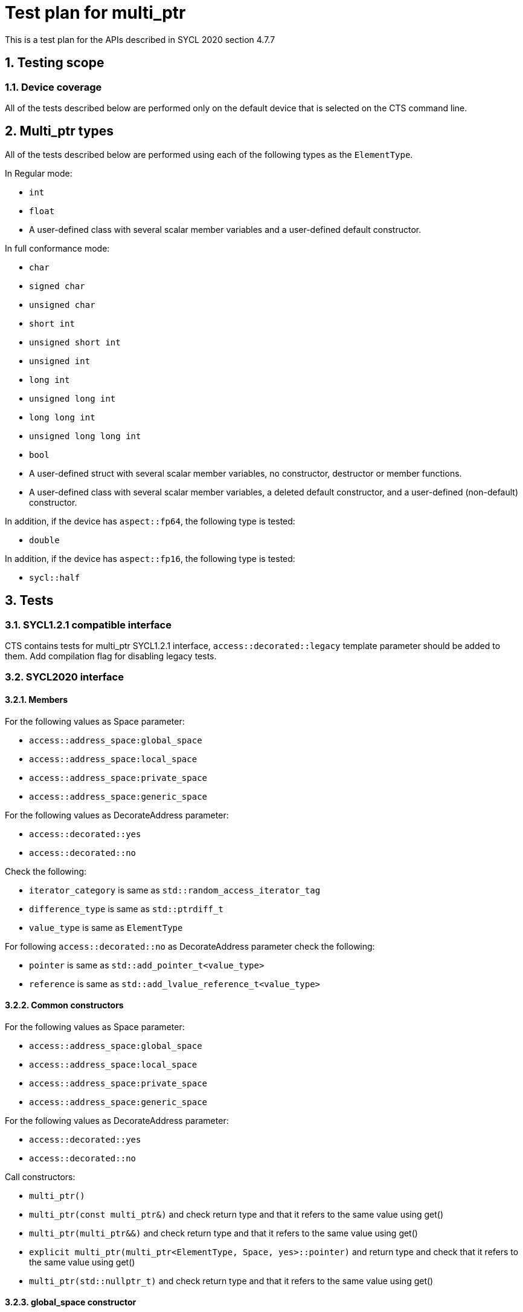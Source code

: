 :sectnums:
:xrefstyle: short

= Test plan for multi_ptr

This is a test plan for the APIs described in SYCL 2020 section 4.7.7

== Testing scope

=== Device coverage

All of the tests described below are performed only on the default device that
is selected on the CTS command line.

== Multi_ptr types

All of the tests described below are performed using each of the
following types as the `ElementType`.

In Regular mode:

* `int`
* `float`
* A user-defined class with several scalar member variables and a user-defined
  default constructor.

In full conformance mode:

* `char`
* `signed char`
* `unsigned char`
* `short int`
* `unsigned short int`
* `unsigned int`
* `long int`
* `unsigned long int`
* `long long int`
* `unsigned long long int`
* `bool`
* A user-defined struct with several scalar member variables, no constructor,
  destructor or member functions.
* A user-defined class with several scalar member variables, a deleted default
  constructor, and a user-defined (non-default) constructor.

In addition, if the device has `aspect::fp64`, the following type is tested:

* `double`

In addition, if the device has `aspect::fp16`, the following type is tested:

* `sycl::half`


== Tests

=== SYCL1.2.1 compatible interface

CTS contains tests for multi_ptr SYCL1.2.1 interface, `access::decorated::legacy` template parameter should be added to them.
Add compilation flag for disabling legacy tests.

=== SYCL2020 interface

==== Members

For the following values as Space parameter:

* `access::address_space:global_space`
* `access::address_space:local_space`
* `access::address_space:private_space`
* `access::address_space:generic_space`

For the following values as DecorateAddress parameter:

* `access::decorated::yes`
* `access::decorated::no`

Check the following:

* `iterator_category` is same as `std::random_access_iterator_tag`
* `difference_type` is same as `std::ptrdiff_t`
* `value_type` is same as `ElementType`

For following `access::decorated::no` as DecorateAddress parameter
check the following:

* `pointer` is same as `std::add_pointer_t<value_type>`
* `reference` is same as `std::add_lvalue_reference_t<value_type>`

==== Common constructors

For the following values as Space parameter:

* `access::address_space:global_space`
* `access::address_space:local_space`
* `access::address_space:private_space`
* `access::address_space:generic_space`

For the following values as DecorateAddress parameter:

* `access::decorated::yes`
* `access::decorated::no`

Call constructors:

* `multi_ptr()`
* `multi_ptr(const multi_ptr&)` and check return type and that it refers to the same value using get()
* `multi_ptr(multi_ptr&&)` and check return type and that it refers to the same value using get()
* `explicit multi_ptr(multi_ptr<ElementType, Space, yes>::pointer)` and return type and check that
  it refers to the same value using get()
* `multi_ptr(std::nullptr_t)` and check return type and that it refers to the same value using get()

==== global_space constructor

For the following values as Space parameter:

* `access::address_space:global_space`
* `access::address_space:generic_space`

For dimensions = 1, 2, 3

For the following values as Mode parameter:

* read,
* write,
* read_write

Create multi_ptr within a command group using
`multi_ptr(accessor<value_type, dimensions, Mode, target::device, isPlaceholder>)`
and check return type and that it refers to the same value using get()

==== local_space constructor

For the following values as Space parameter:

* `access::address_space:local_space`
* `access::address_space:generic_space`

For dimensions = 1, 2, 3

Create multi_ptr within a command group using
`multi_ptr(local_accessor<ElementType, dimensions>)`
and check return type and that it refers to the same value using get()

==== Common assignment operators

For the following values as Space parameter:

* `access::address_space:global_space`
* `access::address_space:local_space`
* `access::address_space:private_space`
* `access::address_space:generic_space`

For the following values as DecorateAddress parameter:

* `access::decorated::yes`
* `access::decorated::no`

Constract multi_ptr with accessor, construct multi_ptr with default constructor
and check that as result of following operators the second multi_ptr refers to the same value using get:

* `&operator=(const multi_ptr&)`
* `&operator=(multi_ptr&&)`
* `&operator=(std::nullptr_t)`

==== Convert assignment operators

For `access::address_space:generic_space` as Space parameter

For the following values as ASP parameter:

* `access::address_space:global_space`
* `access::address_space:local_space`
* `access::address_space:private_space`
* `access::address_space:generic_space`

For the following values as DecorateAddress parameter:

* `access::decorated::yes`
* `access::decorated::no`

For the following values as IsDecorated parameter:

* `access::decorated::yes`
* `access::decorated::no`

Constract multi_ptr with accessor, construct multi_ptr with default constructor
and check that as a result of the following operators the second multi_ptr refers to the target value using get:

* `&operator=(const multi_ptr<value_type, ASP, IsDecorated>&)`
* `&operator=(multi_ptr<value_type, ASP, IsDecorated>&&)`

==== Access operators

For the following values as Space parameter:

* `access::address_space:global_space`
* `access::address_space:local_space`
* `access::address_space:private_space`
* `access::address_space:generic_space`

For the following values as DecorateAddress parameter:

* `access::decorated::yes`
* `access::decorated::no`

Constract multi_ptr with accessor and check:

* result for operator*(), return type same as reference and const correctness
* result for operator->(), return type same as pointer and const correctness
* result for get(), return type same as pointer and const correctness
* result for get_raw(), return type same as std::add_pointer_t<value_type> and const correctness
* result for get_decorated() and const correctness

==== Explicit conversions to private_ptr

For `access::address_space:generic_space` as Space parameter

For the following values as DecorateAddress parameter:

* `access::decorated::yes`
* `access::decorated::no`

Constract multi_ptr with accessor and check result and return type as raw_private_ptr or decorated_private_ptr for operators:

* `multi_ptr<value_type, access::address_space::private_space, IsDecorated>()`
* `multi_ptr<const value_type, access::address_space::private_space,  IsDecorated>()`

Constract multi_ptr with accessor and check const correctness for operator
`multi_ptr<const value_type, access::address_space::private_space,  IsDecorated>()`

==== Explicit conversions to global_ptr

For `access::address_space:generic_space` as Space parameter

For the following values as DecorateAddress parameter:

* `access::decorated::yes`
* `access::decorated::no`

Constract multi_ptr with accessor and check that it refers to the same value using get()
and return type as raw_global_ptr or decorated_global_ptr for operators:

* `multi_ptr<value_type, access::address_space::global_space, IsDecorated>()`
* `multi_ptr<const value_type, access::address_space::global_space, IsDecorated>()`

Constract multi_ptr with accessor and check const correctness for operator
`multi_ptr<const value_type, access::address_space::global_space, IsDecorated>()`

==== Explicit conversions to local_ptr

For `access::address_space:generic_space` as Space parameter

For the following values as DecorateAddress parameter:

* `access::decorated::yes`
* `access::decorated::no`

For the following values as IsDecorated parameter:

* `access::decorated::yes`
* `access::decorated::no`

Constract multi_ptr with accessor and check that it refers to the same value using get()
and return type as raw_local_ptr or decorated_local_ptr for operators:

* `multi_ptr<value_type, access::address_space::local_space, IsDecorated>()`
* `multi_ptr<const value_type, access::address_space::local_space, IsDecorated>()`

Check const correctness for operator
`multi_ptr<const value_type, access::address_space::local_space, IsDecorated>()`


==== Implicit conversions

For the following values as Space parameter:

* `access::address_space:global_space`
* `access::address_space:local_space`
* `access::address_space:private_space`
* `access::address_space:generic_space`

For the following values as DecorateAddress parameter:

* `access::decorated::yes`
* `access::decorated::no`

For the following values as IsDecorated parameter:

* `access::decorated::yes`
* `access::decorated::no`

Constract multi_ptr with accessor and check result implicit conversion to

* `multi_ptr<const void, Space, IsDecorated>`
* `multi_ptr<const value_type, Space, IsDecorated>`

For `access::decorated::yes` as DecorateAddress parameter
Constract multi_ptr with accessor and check result of implicit conversion to `multi_ptr<value_type, Space, access::decorated::no>`
by checking that it refers to the same value using get()

For `access::decorated::no` as DecorateAddress parameter
Constract multi_ptr with accessor and check result of implicit conversion to `multi_ptr<value_type, Space, access::decorated::yes>`
by checking that it refers to the same value using get()

==== prefetch(size_t numElements)

For `access::address_space:global_space` as Space parameter
For the following values as DecorateAddress parameter:

* `access::decorated::yes`
* `access::decorated::no`

Check call and const correctness prefetch(size_t numElements)

==== Arithmetic operators

For the following values as Space parameter:

* `access::address_space:global_space`
* `access::address_space:local_space`
* `access::address_space:private_space`
* `access::address_space:generic_space`

For the following values as DecorateAddress parameter:

* `access::decorated::yes`
* `access::decorated::no`

Constract multi_ptr with accessor to 5th element of array of 10 consecutive values starting with 1 of testing type
with same template parameters and check result of operators:

* `multi_ptr& operator++(multi_ptr& mp)` refers to `6`
* `multi_ptr operator++(multi_ptr& mp)` refers to `6`
* `multi_ptr& operator--(multi_ptr& mp)` refers to `4`
* `multi_ptr operator--(multi_ptr& mp, int)` refers to `4`
* `multi_ptr& operator+=(multi_ptr& lhs, difference_type r)` with `r == 3` refers to `8`
* `multi_ptr& operator-=(multi_ptr& lhs, difference_type r)` with `r == 2` refers to `3`
* `multi_ptr operator+(const multi_ptr& lhs, difference_type r)` with `r == 4` refers to `9`
* `multi_ptr operator-(const multi_ptr& lhs, difference_type r)`  with `r == 1` refers to `4`
* `reference operator*(const multi_ptr& lhs)` equals `5`

Constract 2 multi_ptr's m_ptr1 and m_ptr2 with accessors to 1th and 2nd elements of array of testing type
with same template parameters and check result of operators:

* `bool operator==(const multi_ptr& lhs, const multi_ptr& rhs)`

`true` for `m_ptr1` and `m_ptr1`
`false` for `m_ptr1` and `m_ptr2`

* `bool operator!=(const multi_ptr& lhs, const multi_ptr& rhs)`

`false` for `m_ptr1` and `m_ptr1`
`true` for `m_ptr1` and `m_ptr2`


* `bool operator<(const multi_ptr& lhs, const multi_ptr& rhs)`

`true` for `m_ptr1` and `m_ptr2`
`false` for `m_ptr2` and `m_ptr1`

* `bool operator>(const multi_ptr& lhs, const multi_ptr& rhs)`

`false` for `m_ptr1` and `m_ptr2`
`true` for `m_ptr2` and `m_ptr1`

* `bool operator<=(const multi_ptr& lhs, const multi_ptr& rhs)`

`true` for `m_ptr1` and `m_ptr1`
`true` for `m_ptr1` and `m_ptr2`
`false` for `m_ptr2` and `m_ptr1`

* `bool operator>=(const multi_ptr& lhs, const multi_ptr& rhs)`

`true` for `m_ptr1` and `m_ptr1`
`true` for `m_ptr2` and `m_ptr1`
`false` for `m_ptr1` and `m_ptr2`

Constract multi_ptr with accessor or with nullptr_t
with same template parameters and check result of operators:

* `bool operator==(const multi_ptr& lhs, std::nullptr_t)`

`true` for m_ptr constracted from nullptr_t
`false` for m_ptr constracted from accessor

* `bool operator!=(const multi_ptr& lhs, std::nullptr_t)`

`false` for m_ptr constracted from nullptr_t
`true` for m_ptr constracted from accessor

* `bool operator<(const multi_ptr& lhs, std::nullptr_t)`

std::less<multi_ptr<value_type, Space, access::decorated::yes>::pointer>()(multi_ptr.get(), nullptr)

* `bool operator>(const multi_ptr& lhs, std::nullptr_t)`

std::greater<multi_ptr<value_type, Space, access::decorated::yes>::pointer>()(multi_ptr.get(), nullptr)

* `bool operator<=(const multi_ptr& lhs, std::nullptr_t)`

std::less_equal<multi_ptr<value_type, Space, access::decorated::yes>::pointer>()(multi_ptr.get(), nullptr)

* `bool operator>=(const multi_ptr& lhs, std::nullptr_t)`

std::greater_equal<multi_ptr<value_type, Space, access::decorated::yes>::pointer>()(multi_ptr.get(), nullptr)

* `bool operator==(std::nullptr_t, const multi_ptr& rhs)`

`true` for m_ptr constracted from nullptr_t
`false` for m_ptr constracted from accessor

* `bool operator!=(std::nullptr_t, const multi_ptr& rhs)`

`false` for m_ptr constracted from nullptr_t
`true` for m_ptr constracted from accessor

* `bool operator<(std::nullptr_t, const multi_ptr& rhs)`

std::less<multi_ptr<value_type, Space, access::decorated::yes>::pointer>()(nullptr, multi_ptr.get())

* `bool operator>(std::nullptr_t, const multi_ptr& rhs)`

std::greater<multi_ptr<value_type, Space, access::decorated::yes>::pointer>()(nullptr, multi_ptr.get())

* `bool operator<=(std::nullptr_t, const multi_ptr& rhs)`

std::less_equal<multi_ptr<value_type, Space, access::decorated::yes>::pointer>()(nullptr, multi_ptr.get())

* `bool operator>=(std::nullptr_t, const multi_ptr& rhs)`

std::greater_equal<multi_ptr<value_type, Space, access::decorated::yes>::pointer>()(nullptr, multi_ptr.get())
